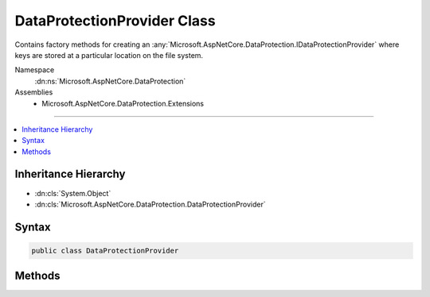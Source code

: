 

DataProtectionProvider Class
============================






Contains factory methods for creating an :any:`Microsoft.AspNetCore.DataProtection.IDataProtectionProvider` where keys are stored
at a particular location on the file system.


Namespace
    :dn:ns:`Microsoft.AspNetCore.DataProtection`
Assemblies
    * Microsoft.AspNetCore.DataProtection.Extensions

----

.. contents::
   :local:



Inheritance Hierarchy
---------------------


* :dn:cls:`System.Object`
* :dn:cls:`Microsoft.AspNetCore.DataProtection.DataProtectionProvider`








Syntax
------

.. code-block:: csharp

    public class DataProtectionProvider








.. dn:class:: Microsoft.AspNetCore.DataProtection.DataProtectionProvider
    :hidden:

.. dn:class:: Microsoft.AspNetCore.DataProtection.DataProtectionProvider

Methods
-------

.. dn:class:: Microsoft.AspNetCore.DataProtection.DataProtectionProvider
    :noindex:
    :hidden:

    
    .. dn:method:: Microsoft.AspNetCore.DataProtection.DataProtectionProvider.Create(System.IO.DirectoryInfo)
    
        
    
        
        Creates an :any:`Microsoft.AspNetCore.DataProtection.DataProtectionProvider` given a location at which to store keys.
    
        
    
        
        :param keyDirectory: The :any:`System.IO.DirectoryInfo` in which keys should be stored. This may
            represent a directory on a local disk or a UNC share.
        
        :type keyDirectory: System.IO.DirectoryInfo
        :rtype: Microsoft.AspNetCore.DataProtection.IDataProtectionProvider
    
        
        .. code-block:: csharp
    
            public static IDataProtectionProvider Create(DirectoryInfo keyDirectory)
    
    .. dn:method:: Microsoft.AspNetCore.DataProtection.DataProtectionProvider.Create(System.IO.DirectoryInfo, System.Action<Microsoft.AspNetCore.DataProtection.IDataProtectionBuilder>)
    
        
    
        
        Creates an :any:`Microsoft.AspNetCore.DataProtection.DataProtectionProvider` given a location at which to store keys and an
        optional configuration callback.
    
        
    
        
        :param keyDirectory: The :any:`System.IO.DirectoryInfo` in which keys should be stored. This may
            represent a directory on a local disk or a UNC share.
        
        :type keyDirectory: System.IO.DirectoryInfo
    
        
        :param setupAction: An optional callback which provides further configuration of the data protection
            system. See :any:`Microsoft.AspNetCore.DataProtection.IDataProtectionBuilder` for more information.
        
        :type setupAction: System.Action<System.Action`1>{Microsoft.AspNetCore.DataProtection.IDataProtectionBuilder<Microsoft.AspNetCore.DataProtection.IDataProtectionBuilder>}
        :rtype: Microsoft.AspNetCore.DataProtection.IDataProtectionProvider
    
        
        .. code-block:: csharp
    
            public static IDataProtectionProvider Create(DirectoryInfo keyDirectory, Action<IDataProtectionBuilder> setupAction)
    
    .. dn:method:: Microsoft.AspNetCore.DataProtection.DataProtectionProvider.Create(System.IO.DirectoryInfo, System.Action<Microsoft.AspNetCore.DataProtection.IDataProtectionBuilder>, System.Security.Cryptography.X509Certificates.X509Certificate2)
    
        
    
        
        Creates an :any:`Microsoft.AspNetCore.DataProtection.DataProtectionProvider` given a location at which to store keys, an
        optional configuration callback and a :any:`System.Security.Cryptography.X509Certificates.X509Certificate2` used to encrypt the keys.
    
        
    
        
        :param keyDirectory: The :any:`System.IO.DirectoryInfo` in which keys should be stored. This may
            represent a directory on a local disk or a UNC share.
        
        :type keyDirectory: System.IO.DirectoryInfo
    
        
        :param setupAction: An optional callback which provides further configuration of the data protection
            system. See :any:`Microsoft.AspNetCore.DataProtection.IDataProtectionBuilder` for more information.
        
        :type setupAction: System.Action<System.Action`1>{Microsoft.AspNetCore.DataProtection.IDataProtectionBuilder<Microsoft.AspNetCore.DataProtection.IDataProtectionBuilder>}
    
        
        :param certificate: The :any:`System.Security.Cryptography.X509Certificates.X509Certificate2` to be used for encryption.
        
        :type certificate: System.Security.Cryptography.X509Certificates.X509Certificate2
        :rtype: Microsoft.AspNetCore.DataProtection.IDataProtectionProvider
    
        
        .. code-block:: csharp
    
            public static IDataProtectionProvider Create(DirectoryInfo keyDirectory, Action<IDataProtectionBuilder> setupAction, X509Certificate2 certificate)
    
    .. dn:method:: Microsoft.AspNetCore.DataProtection.DataProtectionProvider.Create(System.IO.DirectoryInfo, System.Security.Cryptography.X509Certificates.X509Certificate2)
    
        
    
        
        Creates an :any:`Microsoft.AspNetCore.DataProtection.DataProtectionProvider` given a location at which to store keys
        and a :any:`System.Security.Cryptography.X509Certificates.X509Certificate2` used to encrypt the keys.
    
        
    
        
        :param keyDirectory: The :any:`System.IO.DirectoryInfo` in which keys should be stored. This may
            represent a directory on a local disk or a UNC share.
        
        :type keyDirectory: System.IO.DirectoryInfo
    
        
        :param certificate: The :any:`System.Security.Cryptography.X509Certificates.X509Certificate2` to be used for encryption.
        
        :type certificate: System.Security.Cryptography.X509Certificates.X509Certificate2
        :rtype: Microsoft.AspNetCore.DataProtection.IDataProtectionProvider
    
        
        .. code-block:: csharp
    
            public static IDataProtectionProvider Create(DirectoryInfo keyDirectory, X509Certificate2 certificate)
    
    .. dn:method:: Microsoft.AspNetCore.DataProtection.DataProtectionProvider.Create(System.String)
    
        
    
        
        Creates a :any:`Microsoft.AspNetCore.DataProtection.DataProtectionProvider` that store keys in a location based on
        the platform and operating system.
    
        
    
        
        :param applicationName: An identifier that uniquely discriminates this application from all other
            applications on the machine.
        
        :type applicationName: System.String
        :rtype: Microsoft.AspNetCore.DataProtection.IDataProtectionProvider
    
        
        .. code-block:: csharp
    
            public static IDataProtectionProvider Create(string applicationName)
    
    .. dn:method:: Microsoft.AspNetCore.DataProtection.DataProtectionProvider.Create(System.String, System.Security.Cryptography.X509Certificates.X509Certificate2)
    
        
    
        
        Creates a :any:`Microsoft.AspNetCore.DataProtection.DataProtectionProvider` that store keys in a location based on
        the platform and operating system and uses the given :any:`System.Security.Cryptography.X509Certificates.X509Certificate2` to encrypt the keys.
    
        
    
        
        :param applicationName: An identifier that uniquely discriminates this application from all other
            applications on the machine.
        
        :type applicationName: System.String
    
        
        :param certificate: The :any:`System.Security.Cryptography.X509Certificates.X509Certificate2` to be used for encryption.
        
        :type certificate: System.Security.Cryptography.X509Certificates.X509Certificate2
        :rtype: Microsoft.AspNetCore.DataProtection.IDataProtectionProvider
    
        
        .. code-block:: csharp
    
            public static IDataProtectionProvider Create(string applicationName, X509Certificate2 certificate)
    

